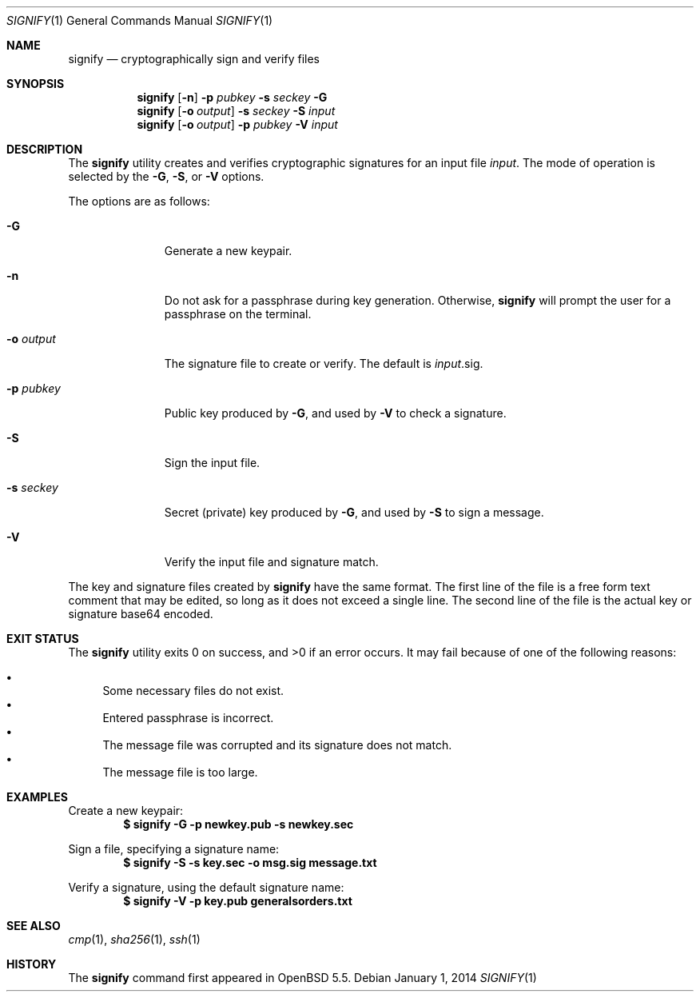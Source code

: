 .\" $OpenBSD: signify.1,v 1.6 2014/01/01 17:50:33 tedu Exp $
.\"
.\"Copyright (c) 2013 Marc Espie <espie@openbsd.org>
.\"Copyright (c) 2013 Ted Unangst <tedu@openbsd.org>
.\"
.\"Permission to use, copy, modify, and distribute this software for any
.\"purpose with or without fee is hereby granted, provided that the above
.\"copyright notice and this permission notice appear in all copies.
.\"
.\"THE SOFTWARE IS PROVIDED "AS IS" AND THE AUTHOR DISCLAIMS ALL WARRANTIES
.\"WITH REGARD TO THIS SOFTWARE INCLUDING ALL IMPLIED WARRANTIES OF
.\"MERCHANTABILITY AND FITNESS. IN NO EVENT SHALL THE AUTHOR BE LIABLE FOR
.\"ANY SPECIAL, DIRECT, INDIRECT, OR CONSEQUENTIAL DAMAGES OR ANY DAMAGES
.\"WHATSOEVER RESULTING FROM LOSS OF USE, DATA OR PROFITS, WHETHER IN AN
.\"ACTION OF CONTRACT, NEGLIGENCE OR OTHER TORTIOUS ACTION, ARISING OUT OF
.\"OR IN CONNECTION WITH THE USE OR PERFORMANCE OF THIS SOFTWARE.
.Dd $Mdocdate: January 1 2014 $
.Dt SIGNIFY 1
.Os
.Sh NAME
.Nm signify
.Nd cryptographically sign and verify files
.Sh SYNOPSIS
.Nm signify
.Op Fl n
.Fl p Ar pubkey
.Fl s Ar seckey
.Fl G
.Nm signify
.Op Fl o Ar output
.Fl s Ar seckey
.Fl S
.Ar input
.Nm signify
.Op Fl o Ar output
.Fl p Ar pubkey
.Fl V
.Ar input
.Sh DESCRIPTION
The
.Nm
utility creates and verifies cryptographic signatures for
an input file
.Ar input .
The mode of operation is selected by the
.Fl G ,
.Fl S ,
or
.Fl V
options.
.Pp
The options are as follows:
.Bl -tag -width Dssoutput
.It Fl G
Generate a new keypair.
.It Fl n
Do not ask for a passphrase during key generation.
Otherwise,
.Nm
will prompt the user for a passphrase on the terminal.
.It Fl o Ar output
The signature file to create or verify.
The default is
.Ar input Ns .sig .
.It Fl p Ar pubkey
Public key produced by
.Fl G ,
and used by
.Fl V
to check a signature.
.It Fl S
Sign the input file.
.It Fl s Ar seckey
Secret (private) key produced by
.Fl G ,
and used by
.Fl S
to sign a message.
.It Fl V
Verify the input file and signature match.
.El
.Pp
The key and signature files created by
.Nm
have the same format.
The first line of the file is a free form text comment that may be edited,
so long as it does not exceed a single line.
The second line of the file is the actual key or signature base64 encoded.
.Sh EXIT STATUS
.Ex -std signify
It may fail because of one of the following reasons:
.Pp
.Bl -bullet -compact
.It
Some necessary files do not exist.
.It
Entered passphrase is incorrect.
.It
The message file was corrupted and its signature does not match.
.It
The message file is too large.
.El
.Sh EXAMPLES
Create a new keypair:
.Dl $ signify -G -p newkey.pub -s newkey.sec
.Pp
Sign a file, specifying a signature name:
.Dl $ signify -S -s key.sec -o msg.sig message.txt
.Pp
Verify a signature, using the default signature name:
.Dl $ signify -V -p key.pub generalsorders.txt
.Sh SEE ALSO
.Xr cmp 1 ,
.Xr sha256 1 ,
.Xr ssh 1
.Sh HISTORY
The
.Nm
command first appeared in
.Ox 5.5 .
